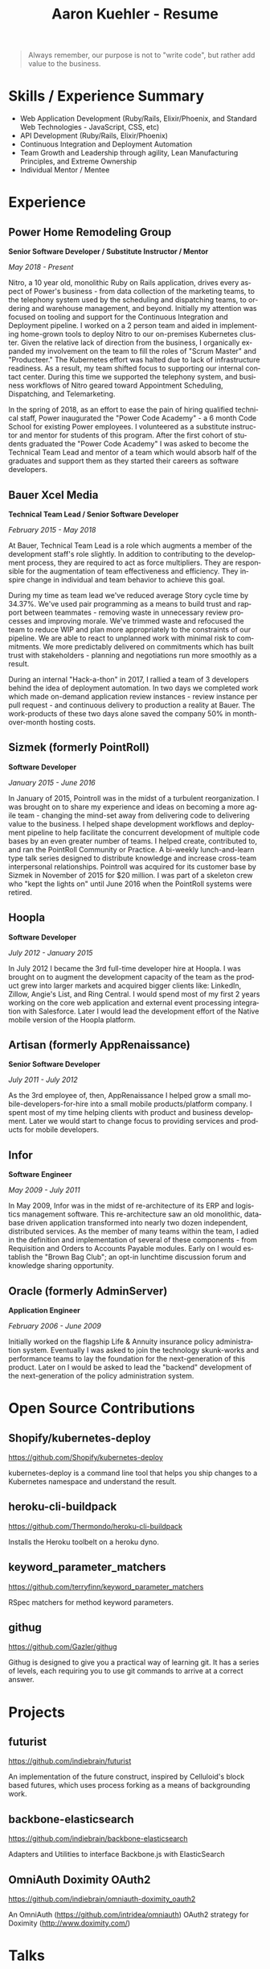 #+TITLE:       Aaron Kuehler - Resume
#+AUTHOR:
#+DATE:
#+LANGUAGE:    en
#+OPTIONS:     H:3 num:nil toc:nil \n:nil ::t |:t ^:nil -:nil f:t *:t <:t
#+DESCRIPTION: Professional information of Aaron Kuehler
#+OPTIONS: texht:t
#+LATEX_CLASS: article
#+LATEX_CLASS_OPTIONS: [12pt letterpaper notitlepage]
#+LATEX_HEADER: \pagenumbering{gobble}
#+LATEX_HEADER: \usepackage{helvet}
#+LATEX_HEADER: \renewcommand{\familydefault}{phv}
#+LATEX_HEADER: \usepackage{parskip}
#+LATEX_HEADER: \usepackage[margin=0.5in]{geometry}

#+BEGIN_QUOTE
Always remember, our purpose is not to "write code", but rather add value to the business.
#+END_QUOTE

* Skills / Experience Summary

- Web Application Development (Ruby/Rails, Elixir/Phoenix, and Standard Web Technologies - JavaScript, CSS, etc)
- API Development (Ruby/Rails, Elixir/Phoenix)
- Continuous Integration and Deployment Automation
- Team Growth and Leadership through agility, Lean Manufacturing Principles, and Extreme Ownership
- Individual Mentor / Mentee

* Experience

** Power Home Remodeling Group

*Senior Software Developer / Substitute Instructor / Mentor*

/May 2018 - Present/

Nitro, a 10 year old, monolithic Ruby on Rails application, drives every aspect of Power's business - from data collection of the marketing teams, to the telephony system used by the scheduling and dispatching teams, to ordering and warehouse management, and beyond. Initially my attention was focused on tooling and support for the Continuous Integration and Deployment pipeline. I worked on a 2 person team and aided in implementing home-grown tools to deploy Nitro to our on-premises Kubernetes cluster. Given the relative lack of direction from the business, I organically expanded my involvement on the team to fill the roles of "Scrum Master" and "Producteer." The Kubernetes effort was halted due to lack of infrastructure readiness. As a result, my team shifted focus to supporting our internal contact center. During this time we supported the telephony system, and business workflows of Nitro geared toward Appointment Scheduling, Dispatching, and Telemarketing.

In the spring of 2018, as an effort to ease the pain of hiring qualified technical staff, Power inaugurated the "Power Code Academy" - a 6 month Code School for existing Power employees. I volunteered as a substitute instructor and mentor for students of this program. After the first cohort of students graduated the "Power Code Academy" I was asked to become the Technical Team Lead and mentor of a team which would absorb half of the graduates and support them as they started their careers as software developers.

** Bauer Xcel Media

*Technical Team Lead / Senior Software Developer*

/February 2015 - May 2018/

At Bauer, Technical Team Lead is a role which augments a member of the development staff's role slightly. In addition to contributing to the development process, they are required to act as force multipliers. They are responsible for the augmentation of team effectiveness and efficiency. They inspire change in individual and team behavior to achieve this goal.

During my time as team lead we've reduced average Story cycle time by 34.37%. We've used pair programming as a means to build trust and rapport between teammates - removing waste in unnecessary review processes and improving morale. We've trimmed waste and refocused the team to reduce WIP and plan more appropriately to the constraints of our pipeline. We are able to react to unplanned work with minimal risk to commitments. We more predictably delivered on commitments which has built trust with stakeholders - planning and negotiations run more smoothly as a result.

During an internal "Hack-a-thon" in 2017, I rallied a team of 3 developers behind the idea of deployment automation. In two days we completed work which made on-demand application review instances - review instance per pull request - and continuous delivery to production a reality at Bauer. The work-products of these two days alone saved the company 50% in month-over-month hosting costs.

** Sizmek (formerly PointRoll)

*Software Developer*

/January 2015 - June 2016/

In January of 2015, Pointroll was in the midst of a turbulent reorganization. I was brought on to share my experience and ideas on becoming a more agile team - changing the mind-set away from delivering code to delivering value to the business. I helped shape development workflows and deployment pipeline to help facilitate the concurrent development of multiple code bases by an even greater number of teams. I helped create, contributed to, and ran the PointRoll Community or Practice. A bi-weekly lunch-and-learn type talk series designed to distribute knowledge and increase cross-team interpersonal relationships. Pointroll was acquired for its customer base by Sizmek in November of 2015 for $20 million. I was part of a skeleton crew who "kept the lights on" until June 2016 when the PointRoll systems were retired.

** Hoopla

*Software Developer*

/July 2012 - January 2015/

In July 2012 I became the 3rd full-time developer hire at Hoopla. I was brought on to augment the development capacity of the team as the product grew into larger markets and acquired bigger clients like: LinkedIn, Zillow, Angie's List, and Ring Central. I would spend most of my first 2 years working on the core web application and external event processing integration with Salesforce. Later I would lead the development effort of the Native mobile version of the Hoopla platform.

** Artisan (formerly AppRenaissance)

*Senior Software Developer*

/July 2011 - July 2012/

As the 3rd employee of, then, AppRenaissance I helped grow a small mobile-developers-for-hire into a small mobile products/platform company. I spent most of my time helping clients with product and business development. Later we would start to change focus to providing services and products for mobile developers.

** Infor

*Software Engineer*

/May 2009 - July 2011/

In May 2009, Infor was in the midst of re-architecture of its ERP and logistics management software. This re-architecture saw an old monolithic, database driven application transformed into nearly two dozen independent, distributed services. As the member of many teams within the team, I adied in the definition and implementation of several of these components - from Requisition and Orders to Accounts Payable modules. Early on I would establish the "Brown Bag Club"; an opt-in lunchtime discussion forum and knowledge sharing opportunity.

** Oracle (formerly AdminServer)

*Application Engineer*

/February 2006 - June 2009/

Initially worked on the flagship Life & Annuity insurance policy administration
system. Eventually I was asked to join the technology skunk-works and
performance teams to lay the foundation for the next-generation of this
product. Later on I would be asked to lead the "backend" development of the
next-generation of the policy administration system.

* Open Source Contributions

** Shopify/kubernetes-deploy

https://github.com/Shopify/kubernetes-deploy

kubernetes-deploy is a command line tool that helps you ship changes to a Kubernetes namespace and understand the result.

** heroku-cli-buildpack

https://github.com/Thermondo/heroku-cli-buildpack

Installs the Heroku toolbelt on a heroku dyno.

** keyword_parameter_matchers

https://github.com/terryfinn/keyword_parameter_matchers

RSpec matchers for method keyword parameters.

** githug

https://github.com/Gazler/githug

Githug is designed to give you a practical way of learning git. It has a series of levels, each requiring you to use git commands to arrive at a correct answer.

* Projects

** futurist

https://github.com/indiebrain/futurist

An implementation of the future construct, inspired by Celluloid's block based futures, which uses process forking as a means of backgrounding work.

** backbone-elasticsearch

https://github.com/indiebrain/backbone-elasticsearch

Adapters and Utilities to interface Backbone.js with ElasticSearch

** OmniAuth Doximity OAuth2

https://github.com/indiebrain/omniauth-doximity_oauth2

An OmniAuth (https://github.com/intridea/omniauth) OAuth2 strategy for
Doximity (http://www.doximity.com/)

* Talks

** Git Internals

https://github.com/indiebrain/talks/blob/master/git_internals/git_internals.org

Does git's user interface seem cryptic? Are you often confused about when you should use 'checkout' vs 'reset'? Does 'rebase' feel scary? This talk explains the inner workings of git and sheds a bit of light on how the internal structure of git as a data store influences its user interface.

* Elsewhere

- https://aaronkuehler.com
- http://www.github.com/indiebrain
- http://twitter.com/indiebrain

* Education

** West Chester University of Pennsylvania

*Bachelor of Science, Computer Science*
*Informantion Assurance Minor*

/January 2006/

Graduating Magna Cum Laude, I achieved the Dean's list in 2005 and 2006, was awarded the Honor of Academic Excellence in 2006.

* Research

** Small File Affects on Hadoop Distributed File System

- White Paper - https://www.slideshare.net/slideshow/embed_code/key/S4XYiY0a4mOn8
- Presentation - https://www.slideshare.net/slideshow/embed_code/key/9oo7oSckHxMTHX

The Hadoop Distributed File System is a high throughput distributed File system designed to accommodate large data sets; average file sizes in the gigabyte-terabyte range. However when a data set is composed of large amounts of small files, say in the kilobyte range, the storage system's semantics introduce hight amounts of overhead in terms of file system block storage and read latency. This paper explains the architectural attributes which cause these problems and examines techniques to mitigate their impact when working with data sets comprised of large numbers of small files.
